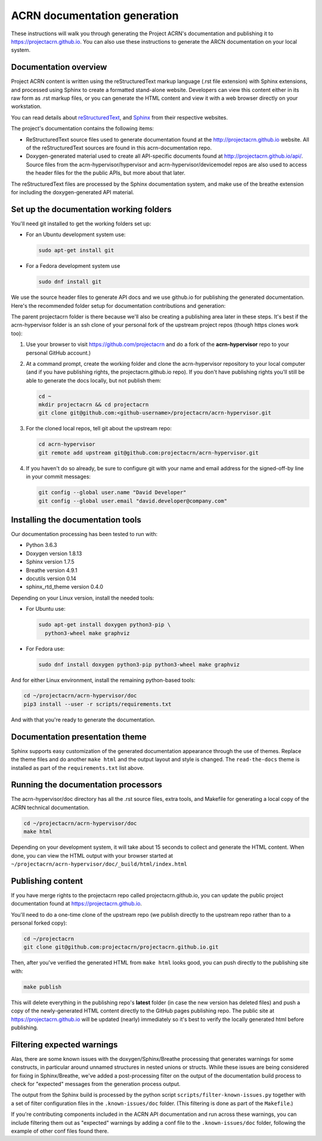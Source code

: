 .. _acrn_doc:

ACRN documentation generation
#############################

These instructions will walk you through generating the Project ACRN's
documentation and publishing it to https://projectacrn.github.io.
You can also use these instructions to generate the ARCN documentation
on your local system.

Documentation overview
**********************

Project ACRN content is written using the reStructuredText markup
language (.rst file extension) with Sphinx extensions, and processed
using Sphinx to create a formatted stand-alone website. Developers can
view this content either in its raw form as .rst markup files, or you
can generate the HTML content and view it with a web browser directly on
your workstation.

You can read details about `reStructuredText`_, and `Sphinx`_ from
their respective websites.

The project's documentation contains the following items:

* ReStructuredText source files used to generate documentation found at the
  http://projectacrn.github.io website. All of the reStructuredText sources
  are found in this acrn-documentation repo.

* Doxygen-generated material used to create all API-specific documents
  found at http://projectacrn.github.io/api/.  Source files from the
  acrn-hypervisor/hypervisor and acrn-hypervisor/devicemodel repos are also used to access the
  header files for the the public APIs, but more about that later.

The reStructuredText files are processed by the Sphinx documentation system,
and make use of the breathe extension for including the doxygen-generated API
material.


Set up the documentation working folders
****************************************

You'll need git installed to get the working folders set up:

* For an Ubuntu development system use:

  .. code-block:: bash

     sudo apt-get install git

* For a Fedora development system use

  .. code-block:: bash

     sudo dnf install git

We use the source header files to generate API docs and we use github.io
for publishing the generated documentation.
Here's the recommended folder setup for documentation contributions and
generation:

.. code-block: none

   projectacrn/
      acrn-hypervisor/
         devicemodel/
         doc/
         hypervisor/

The parent projectacrn folder is there because we'll also be creating a
publishing area later in these steps.  It's best if the acrn-hypervisor
folder is an ssh clone of your personal fork of the upstream project
repos (though https clones work too):

#. Use your browser to visit https://github.com/projectacrn and do a
   fork of the **acrn-hypervisor** repo to your personal GitHub account.)

   .. image:: images/acrn-doc-fork.png
      :align: center

#. At a command prompt, create the working folder and clone the acrn-hypervisor
   repository to your local computer (and if you have publishing rights, the
   projectacrn.github.io repo).  If you don't have publishing rights
   you'll still be able to generate the docs locally, but not publish them:

   .. code-block:: bash

      cd ~
      mkdir projectacrn && cd projectacrn
      git clone git@github.com:<github-username>/projectacrn/acrn-hypervisor.git

#. For the cloned local repos, tell git about the upstream repo:

   .. code-block:: bash

      cd acrn-hypervisor
      git remote add upstream git@github.com:projectacrn/acrn-hypervisor.git

#. If you haven't do so already, be sure to configure git with your name
   and email address for the signed-off-by line in your commit messages:

   .. code-block:: bash

      git config --global user.name "David Developer"
      git config --global user.email "david.developer@company.com"

Installing the documentation tools
**********************************

Our documentation processing has been tested to run with:

* Python 3.6.3
* Doxygen version 1.8.13
* Sphinx version 1.7.5
* Breathe version 4.9.1
* docutils version 0.14
* sphinx_rtd_theme version 0.4.0

Depending on your Linux version, install the needed tools:

* For Ubuntu use:

  .. code-block:: bash

     sudo apt-get install doxygen python3-pip \
       python3-wheel make graphviz

* For Fedora use:

  .. code-block:: bash

     sudo dnf install doxygen python3-pip python3-wheel make graphviz

And for either Linux environment, install the remaining python-based
tools:

.. code-block:: bash

   cd ~/projectacrn/acrn-hypervisor/doc
   pip3 install --user -r scripts/requirements.txt

And with that you're ready to generate the documentation.

Documentation presentation theme
********************************

Sphinx supports easy customization of the generated documentation
appearance through the use of themes.  Replace the theme files and do
another ``make html`` and the output layout and style is changed.
The ``read-the-docs`` theme is installed as part of the
``requirements.txt`` list above.

Running the documentation processors
************************************

The acrn-hypervisor/doc directory has all the .rst source files, extra tools, and Makefile for
generating a local copy of the ACRN technical documentation.

.. code-block:: bash

   cd ~/projectacrn/acrn-hypervisor/doc
   make html

Depending on your development system, it will take about 15 seconds to
collect and generate the HTML content.  When done, you can view the HTML
output with your browser started at ``~/projectacrn/acrn-hypervisor/doc/_build/html/index.html``

Publishing content
******************

If you have merge rights to the projectacrn repo called
projectacrn.github.io, you can update the public project documentation
found at https://projectacrn.github.io.

You'll need to do a one-time clone of the upstream repo (we publish
directly to the upstream repo rather than to a personal forked copy):

.. code-block:: bash

   cd ~/projectacrn
   git clone git@github.com:projectacrn/projectacrn.github.io.git

Then, after you've verified the generated HTML from ``make html`` looks
good, you can push directly to the publishing site with:

.. code-block:: bash

   make publish

This will delete everything in the publishing repo's **latest** folder
(in case the new version has
deleted files) and push a copy of the newly-generated HTML content
directly to the GitHub pages publishing repo.  The public site at
https://projectacrn.github.io will be updated (nearly) immediately
so it's best to verify the locally generated html before publishing.

Filtering expected warnings
***************************

Alas, there are some known issues with the doxygen/Sphinx/Breathe
processing that generates warnings for some constructs, in particular
around unnamed structures in nested unions or structs.
While these issues are being considered for fixing in
Sphinx/Breathe, we've added a post-processing filter on the output of
the documentation build process to check for "expected" messages from the
generation process output.

The output from the Sphinx build is processed by the python script
``scripts/filter-known-issues.py`` together with a set of filter
configuration files in the ``.known-issues/doc`` folder.  (This
filtering is done as part of the ``Makefile``.)

If you're contributing components included in the ACRN API
documentation and run across these warnings, you can include filtering
them out as "expected" warnings by adding a conf file to the
``.known-issues/doc`` folder, following the example of other conf files
found there.

.. _reStructuredText: http://sphinx-doc.org/rest.html
.. _Sphinx: http://sphinx-doc.org/
